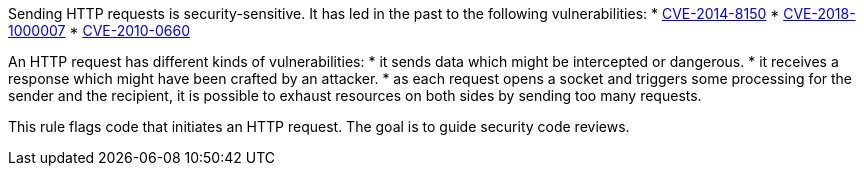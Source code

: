 Sending HTTP requests is security-sensitive. It has led in the past to the following vulnerabilities:
* http://cve.mitre.org/cgi-bin/cvename.cgi?name=CVE-2014-8150[CVE-2014-8150]
* http://cve.mitre.org/cgi-bin/cvename.cgi?name=CVE-2018-1000007[CVE-2018-1000007]
* http://cve.mitre.org/cgi-bin/cvename.cgi?name=CVE-2010-0660[CVE-2010-0660]

An HTTP request has different kinds of vulnerabilities:
* it sends data which might be intercepted or dangerous.
* it receives a response which might have been crafted by an attacker.
* as each request opens a socket and triggers some processing for the sender and the recipient, it is possible to exhaust resources on both sides by sending too many requests.

This rule flags code that initiates an HTTP request. The goal is to guide security code reviews.
